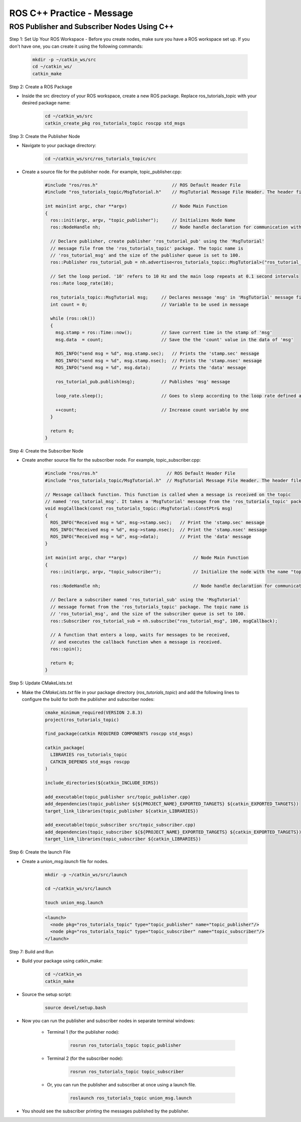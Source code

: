 ROS C++ Practice - Message
================

ROS Publisher and Subscriber Nodes Using C++
----------------

Step 1: Set Up Your ROS Workspace
- Before you create nodes, make sure you have a ROS workspace set up. If you don't have one, you can create it using the following commands:

    .. code-block:: bash

        mkdir -p ~/catkin_ws/src
        cd ~/catkin_ws/
        catkin_make

Step 2: Create a ROS Package

- Inside the src directory of your ROS workspace, create a new ROS package. Replace ros_tutorials_topic with your desired package name:

    .. code-block:: bash

        cd ~/catkin_ws/src
        catkin_create_pkg ros_tutorials_topic roscpp std_msgs

Step 3: Create the Publisher Node

- Navigate to your package directory:

    .. code-block:: bash

        cd ~/catkin_ws/src/ros_tutorials_topic/src

- Create a source file for the publisher node. For example, topic_publisher.cpp:

    .. code-block:: cpp

        #include "ros/ros.h"                            // ROS Default Header File
        #include "ros_tutorials_topic/MsgTutorial.h"    // MsgTutorial Message File Header. The header file is automatically created when building the package.
        
        int main(int argc, char **argv)                 // Node Main Function
        {
          ros::init(argc, argv, "topic_publisher");     // Initializes Node Name
          ros::NodeHandle nh;                           // Node handle declaration for communication with ROS system
        
          // Declare publisher, create publisher 'ros_tutorial_pub' using the 'MsgTutorial'
          // message file from the 'ros_tutorials_topic' package. The topic name is
          // 'ros_tutorial_msg' and the size of the publisher queue is set to 100.
          ros::Publisher ros_tutorial_pub = nh.advertise<ros_tutorials_topic::MsgTutorial>("ros_tutorial_msg", 100);
        
          // Set the loop period. '10' refers to 10 Hz and the main loop repeats at 0.1 second intervals
          ros::Rate loop_rate(10);
        
          ros_tutorials_topic::MsgTutorial msg;     // Declares message 'msg' in 'MsgTutorial' message file format
          int count = 0;                            // Variable to be used in message
        
          while (ros::ok())
          {
            msg.stamp = ros::Time::now();           // Save current time in the stamp of 'msg'
            msg.data  = count;                      // Save the the 'count' value in the data of 'msg'
        
            ROS_INFO("send msg = %d", msg.stamp.sec);   // Prints the 'stamp.sec' message
            ROS_INFO("send msg = %d", msg.stamp.nsec);  // Prints the 'stamp.nsec' message
            ROS_INFO("send msg = %d", msg.data);        // Prints the 'data' message
        
            ros_tutorial_pub.publish(msg);          // Publishes 'msg' message
        
            loop_rate.sleep();                      // Goes to sleep according to the loop rate defined above.
        
            ++count;                                // Increase count variable by one
          }
        
          return 0;
        }

Step 4: Create the Subscriber Node

- Create another source file for the subscriber node. For example, topic_subscriber.cpp:

    .. code-block:: cpp

        #include "ros/ros.h"                          // ROS Default Header File
        #include "ros_tutorials_topic/MsgTutorial.h"  // MsgTutorial Message File Header. The header file is automatically created when building the package.

        // Message callback function. This function is called when a message is received on the topic
        // named 'ros_tutorial_msg'. It takes a 'MsgTutorial' message from the 'ros_tutorials_topic' package as input.
        void msgCallback(const ros_tutorials_topic::MsgTutorial::ConstPtr& msg)
        {
          ROS_INFO("Received msg = %d", msg->stamp.sec);   // Print the 'stamp.sec' message
          ROS_INFO("Received msg = %d", msg->stamp.nsec);  // Print the 'stamp.nsec' message
          ROS_INFO("Received msg = %d", msg->data);        // Print the 'data' message
        }

        int main(int argc, char **argv)                         // Node Main Function
        {
          ros::init(argc, argv, "topic_subscriber");            // Initialize the node with the name "topic_subscriber"

          ros::NodeHandle nh;                                   // Node handle declaration for communication with the ROS system

          // Declare a subscriber named 'ros_tutorial_sub' using the 'MsgTutorial'
          // message format from the 'ros_tutorials_topic' package. The topic name is
          // 'ros_tutorial_msg', and the size of the subscriber queue is set to 100.
          ros::Subscriber ros_tutorial_sub = nh.subscribe("ros_tutorial_msg", 100, msgCallback);

          // A function that enters a loop, waits for messages to be received,
          // and executes the callback function when a message is received.
          ros::spin();

          return 0;
        }

Step 5: Update CMakeLists.txt

- Make the `CMakeLists.txt` file in your package directory (`ros_tutorials_topic`) and add the following lines to configure the build for both the publisher and subscriber nodes:

    .. code-block:: cmake

        cmake_minimum_required(VERSION 2.8.3)
        project(ros_tutorials_topic)

        find_package(catkin REQUIRED COMPONENTS roscpp std_msgs)

        catkin_package(
          LIBRARIES ros_tutorials_topic
          CATKIN_DEPENDS std_msgs roscpp
        )

        include_directories(${catkin_INCLUDE_DIRS})

        add_executable(topic_publisher src/topic_publisher.cpp)
        add_dependencies(topic_publisher ${${PROJECT_NAME}_EXPORTED_TARGETS} ${catkin_EXPORTED_TARGETS})
        target_link_libraries(topic_publisher ${catkin_LIBRARIES})

        add_executable(topic_subscriber src/topic_subscriber.cpp)
        add_dependencies(topic_subscriber ${${PROJECT_NAME}_EXPORTED_TARGETS} ${catkin_EXPORTED_TARGETS})
        target_link_libraries(topic_subscriber ${catkin_LIBRARIES})


Step 6: Create the launch File

- Create a `union_msg.launch` file for nodes.

    .. code-block:: bash

        mkdir -p ~/catkin_ws/src/launch

        cd ~/catkin_ws/src/launch

        touch union_msg.launch

    .. code-block:: XML

        <launch>
          <node pkg="ros_tutorials_topic" type="topic_publisher" name="topic_publisher"/>
          <node pkg="ros_tutorials_topic" type="topic_subscriber" name="topic_subscriber"/>
        </launch>

Step 7: Build and Run

- Build your package using catkin_make:

    .. code-block:: bash

        cd ~/catkin_ws
        catkin_make

- Source the setup script:

    .. code-block:: bash

        source devel/setup.bash

- Now you can run the publisher and subscriber nodes in separate terminal windows:

    - Terminal 1 (for the publisher node):

        .. code-block:: 
            
            rosrun ros_tutorials_topic topic_publisher

    - Terminal 2 (for the subscriber node):

        .. code-block:: bash

            rosrun ros_tutorials_topic topic_subscriber

    - Or, you can run the publisher and subscriber at once using a launch file.

        .. code-block:: bash

            roslaunch ros_tutorials_topic union_msg.launch


- You should see the subscriber printing the messages published by the publisher.